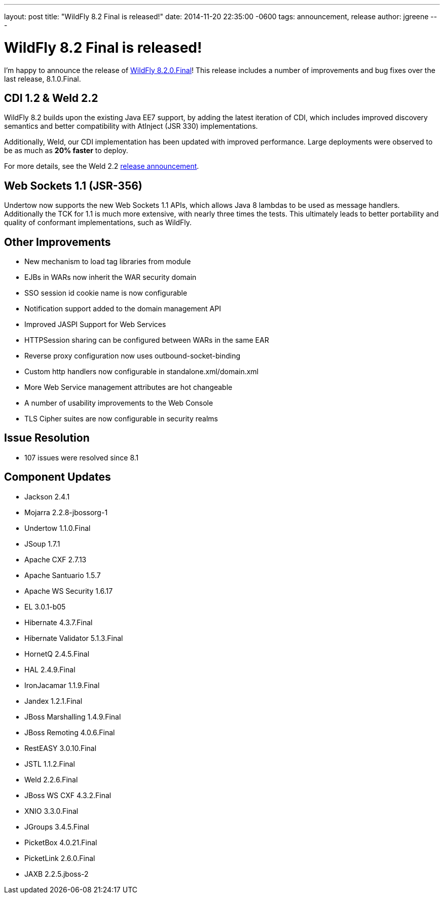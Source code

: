 ---
layout: post
title:  "WildFly 8.2 Final is released!"
date:   2014-11-20 22:35:00 -0600
tags:   announcement, release
author: jgreene
---

= WildFly 8.2 Final is released!

I'm happy to announce the release of link:{base_url}/downloads/[WildFly 8.2.0.Final]! This release 
includes a number of improvements and bug fixes over the last release, 8.1.0.Final. 

CDI 1.2 & Weld 2.2
------------------
WildFly 8.2 builds upon the existing Java EE7 support, by adding the latest iteration of CDI,
which includes improved discovery semantics and better compatibility with AtInject (JSR 330)
implementations.

Additionally, Weld, our CDI implementation has been updated with improved performance. Large deployments
were observed to be as much as *20% faster* to deploy. 

For more details, see the Weld 2.2 link:http://weld.cdi-spec.org/news/2014/04/15/weld-220-final[release announcement].

Web Sockets 1.1 (JSR-356)
-------------------------
Undertow now supports the new Web Sockets 1.1 APIs, which allows Java 8 lambdas to be used as message handlers. Additionally
the TCK for 1.1 is much more extensive, with nearly three times the tests. This ultimately leads to better portability and 
quality of conformant implementations, such as WildFly.

Other Improvements
------------------
* New mechanism to load tag libraries from module
* EJBs in WARs now inherit the WAR security domain
* SSO session id cookie name is now configurable
* Notification support added to the domain management API
* Improved JASPI Support for Web Services
* HTTPSession sharing can be configured between WARs in the same EAR
* Reverse proxy configuration now uses outbound-socket-binding
* Custom http handlers now configurable in standalone.xml/domain.xml
* More Web Service management attributes are hot changeable
* A number of usability improvements to the Web Console
* TLS Cipher suites are now configurable in security realms

Issue Resolution
----------------
* 107 issues were resolved since 8.1

Component Updates
-----------------
* Jackson 2.4.1
* Mojarra 2.2.8-jbossorg-1
* Undertow 1.1.0.Final
* JSoup 1.7.1
* Apache CXF 2.7.13
* Apache Santuario 1.5.7
* Apache WS Security 1.6.17
* EL 3.0.1-b05
* Hibernate 4.3.7.Final
* Hibernate Validator 5.1.3.Final
* HornetQ 2.4.5.Final
* HAL 2.4.9.Final
* IronJacamar 1.1.9.Final
* Jandex 1.2.1.Final
* JBoss Marshalling 1.4.9.Final
* JBoss Remoting 4.0.6.Final
* RestEASY 3.0.10.Final
* JSTL 1.1.2.Final
* Weld 2.2.6.Final
* JBoss WS CXF 4.3.2.Final
* XNIO 3.3.0.Final
* JGroups 3.4.5.Final
* PicketBox 4.0.21.Final
* PicketLink 2.6.0.Final
* JAXB 2.2.5.jboss-2
